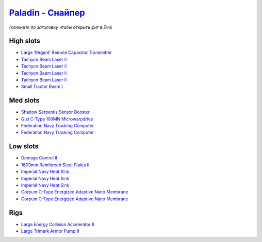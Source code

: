 .. This file is autogenerated by update-fits.py script
.. Use https://github.com/RAISA-Shield/raisa-shield.github.io/edit/source/eft/armor/vg/paladin-snipe.eft
.. to edit it.

`Paladin - Снайпер <javascript:CCPEVE.showFitting('28659:2048;1:20353;1:15810;3:16487;1:24348;1:18829;2:26382;1:19341;1:15792;2:2185;5:2488;5:3065;4:14236;1:26302;1::');>`_
===================================================================================================================================================================================

*(кликните по заголовку чтобы открыть фит в Eve)*

High slots
----------

- `Large 'Regard' Remote Capacitor Transmitter <javascript:CCPEVE.showInfo(16487)>`_
- `Tachyon Beam Laser II <javascript:CCPEVE.showInfo(3065)>`_
- `Tachyon Beam Laser II <javascript:CCPEVE.showInfo(3065)>`_
- `Tachyon Beam Laser II <javascript:CCPEVE.showInfo(3065)>`_
- `Tachyon Beam Laser II <javascript:CCPEVE.showInfo(3065)>`_
- `Small Tractor Beam I <javascript:CCPEVE.showInfo(24348)>`_

Med slots
---------

- `Shadow Serpentis Sensor Booster <javascript:CCPEVE.showInfo(14236)>`_
- `Gist C-Type 100MN Microwarpdrive <javascript:CCPEVE.showInfo(19341)>`_
- `Federation Navy Tracking Computer <javascript:CCPEVE.showInfo(15792)>`_
- `Federation Navy Tracking Computer <javascript:CCPEVE.showInfo(15792)>`_

Low slots
---------

- `Damage Control II <javascript:CCPEVE.showInfo(2048)>`_
- `1600mm Reinforced Steel Plates II <javascript:CCPEVE.showInfo(20353)>`_
- `Imperial Navy Heat Sink <javascript:CCPEVE.showInfo(15810)>`_
- `Imperial Navy Heat Sink <javascript:CCPEVE.showInfo(15810)>`_
- `Imperial Navy Heat Sink <javascript:CCPEVE.showInfo(15810)>`_
- `Corpum C-Type Energized Adaptive Nano Membrane <javascript:CCPEVE.showInfo(18829)>`_
- `Corpum C-Type Energized Adaptive Nano Membrane <javascript:CCPEVE.showInfo(18829)>`_

Rigs
----

- `Large Energy Collision Accelerator II <javascript:CCPEVE.showInfo(26382)>`_
- `Large Trimark Armor Pump II <javascript:CCPEVE.showInfo(26302)>`_

